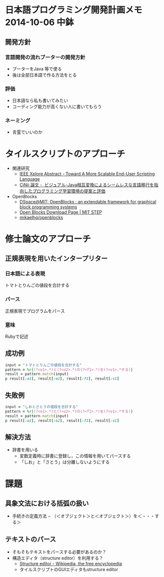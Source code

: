 * 日本語プログラミング開発計画メモ 2014-10-06 中鉢
** 開発方針
*** 言語開発の流れブーターの開発方針
   - ブーターをJava 等で使る
   - 後は全部日本語で作る方法をとる

*** 評価
   - 日本語なら私も書いてみたい
   - コーディング能力が高くない人に書いてもらう
*** ネーミング
   - 言霊でいいのか
* タイルスクリプトのアプローチ

- 関連研究
  - [[http://ieeexplore.ieee.org/xpl/articleDetails.jsp?reload=true&arnumber=4459482][IEEE Xplore Abstract - Toward A More Scalable End-User Scripting Language]]
  - [[http://ci.nii.ac.jp/naid/110009660234][CiNii 論文 -  ビジュアル-Java相互変換によるシームレスな言語移行を指向したプログラミング学習環境の提案と評価]]

- OpenBlocks
  - [[http://dspace.mit.edu/handle/1721.1/41550][DSpace@MIT: OpenBlocks : an extendable framework for graphical block programming systems]]
  - [[http://education.mit.edu/openblocks][Open Blocks Download Page | MIT STEP]]
  - [[https://github.com/mikaelhg/openblocks][mikaelhg/openblocks]]

* 修士論文のアプローチ
** 正規表現を用いたインタープリター

*** 日本語による表現
トマトとりんごの値段を合計する

*** パース
正規表現でプログラムをパース

*** 意味
Rubyで記述

** 成功例

#+begin_src ruby
input = "トマトとりんごの値段を合計する"
pattern = %r{(?<o1>.*)と(?<o2>.*)の(?<f1>.*)を(?<v1>.*する)}
result = pattern.match(input)
p result[:o1], result[:o2], result[:f1], result[:v1]
#+end_src

#+RESULTS:
| トマト | りんご | 値段 | 合計する |

** 失敗例

#+begin_src ruby
input = "しおとさとうの値段を合計する"
pattern = %r{(?<o1>.*)と(?<o2>.*)の(?<f1>.*)を(?<v1>.*する)}
result = pattern.match(input)
p result[:o1], result[:o2], result[:f1], result[:v1]
#+end_src

#+RESULTS:
| しおとさ | う | 値段 | 合計する |

** 解決方法
   - 辞書を用いる
     - 変数定義時に辞書に登録し，この情報を用いてパースする
     - 「しお」と「さとう」は分離しないようにする

* 課題
** 具象文法における括弧の扱い
  - 手続きの定義方法
    − （＜オブジェクト＞と＜オブジェクト＞）を＜・・・する＞
** テキストのパース
   - そもそもテキストをパースする必要があるのか？
   - 構造エディタ（structure editor）を利用する？
     - [[http://en.wikipedia.org/wiki/Structure_editor][Structure editor - Wikipedia, the free encyclopedia]]
     - タイルスクリプトのGUIエディタもstructure editor

* COMMENT
*** 2013-07-24 日本語プログラミング言語

**** 単語
配列 Array
   辞書，索引 Hash

   Rubyで外部DSLとして作成する
   [[http://d.hatena.ne.jp/keyesberry/20110605/p1][Sinatraに別構文があってもいいじゃないか！ - hp12c]]
**** 概念を辞書に投稿するとIDができる
     :PROPERTIES:
     :ID:       o2b:fa742253-a749-45a3-a760-42b75f7b9168
     :POST_DATE: [2013-12-28 土 15:32]
     :POSTID:   16
     :BLOG:     blog.chubachi.net
     :END:
     概念構築に基づくプログラミング

     1. 「加算」という概念を辞書に登録する
     2. 辞書からIDが反る
     3. IDを指定して「Add」を登録する
     4. IDを指定して意味を登録する
**** 日本語でspecを書く
（テスターが）　？？を与えたら，　（プログラムが）　？？を返す．

*** 2014-01-17 金曜日
**** 日本語プログラミングで使う大和言葉
Entered on [2014-01-16 木 22:44]
  「〜を呼ぶ」 call -> わかりづらい？行くじゃだめ？

  「〜から戻りました」「抜ける」 return
  [[file:~/.emacs.d/init.org::*%E3%83%91%E3%83%83%E3%82%B1%E3%83%BC%E3%82%B8%E3%81%AE%E5%88%9D%E6%9C%9F%E8%A8%AD%E5%AE%9A][パッケージの初期設定]]

**** 日本語プログラミング言語
  - 議論する
  - 動かして見せてほしい
  - エディタ
  - 未踏
  - テキストでやる意味はあるか
  - 時代遅れではないか
**** [[http://web.sfc.keio.ac.jp/~okadaken/TurtleCafeForKotodama2010/TurtleCafe/][Turtle　Cafe]]
Entered on [2014-01-19 日 19:47]

  [[file:~/Dropbox/Note/journal.org::*%E6%97%A5%E6%9C%AC%E8%AA%9E%E3%83%97%E3%83%AD%E3%82%B0%E3%83%A9%E3%83%9F%E3%83%B3%E3%82%B0%E8%A8%80%E8%AA%9E][日本語プログラミング言語]]

**** 2014-01-25 土曜日
***** 日本語プログラミング言語
作成日 [2014-01-25 土 13:42]

 Format -> 整形する

